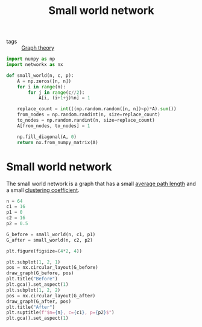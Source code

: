 #+title: Small world network
#+roam_tags: graph theory small world network

- tags :: [[file:20210224212626-graph_theory.org][Graph theory]]

#+call: init()

#+begin_src jupyter-python :lib yes
import numpy as np
import networkx as nx
#+end_src

#+begin_src jupyter-python :lib yes
def small_world(n, c, p):
    A = np.zeros([n, n])
    for i in range(n):
        for j in range(c//2):
            A[i, (i+1+j)%n] = 1

    replace_count = int(((np.random.random([n, n])<p)*A).sum())
    from_nodes = np.random.randint(n, size=replace_count)
    to_nodes = np.random.randint(n, size=replace_count)
    A[from_nodes, to_nodes] = 1

    np.fill_diagonal(A, 0)
    return nx.from_numpy_matrix(A)
#+end_src

* Small world network
The small world network is a graph that has a small [[file:20210228010349-average_path_length.org][average path length]] and a
small [[file:20210224212955-clustering_coefficient.org][clustering coefficient]].

#+begin_src jupyter-python :results file :noweb yes
n = 64
c1 = 16
p1 = 0
c2 = 16
p2 = 0.5

G_before = small_world(n, c1, p1)
G_after = small_world(n, c2, p2)

plt.figure(figsize=(4*2, 4))

plt.subplot(1, 2, 1)
pos = nx.circular_layout(G_before)
draw_graph(G_before, pos)
plt.title("Before")
plt.gca().set_aspect(1)
plt.subplot(1, 2, 2)
pos = nx.circular_layout(G_after)
draw_graph(G_after, pos)
plt.title("After")
plt.suptitle(f"$n={n}, c={c1}, p={p2}$")
plt.gca().set_aspect(1)
#+end_src

#+RESULTS:
[[file:./.ob-jupyter/8b8b03fa3f44f605d6001a937b05c2402555519d.png]]

#+thumb:
#+begin_src jupyter-python :results output :noweb yes :exports none
n = 64
c1 = 16
p1 = 0
c2 = 16
p2 = 0.5

G = small_world(n, c2, p2)

plt.figure(figsize=(4, 4))

pos = nx.circular_layout(G_after)
draw_graph(G_after, pos)
plt.gca().set_aspect(1)
#+end_src

#+RESULTS:
[[file:./.ob-jupyter/5bec7b3712202837b3c9451d5a49b9aeea8b1fff.png]]
